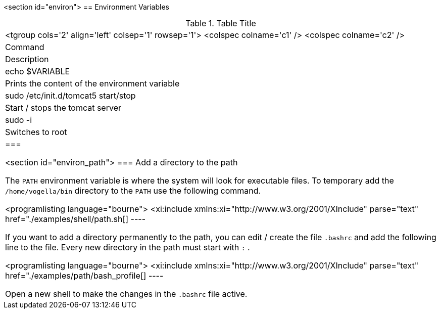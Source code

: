 
<section id="environ">
== Environment Variables

.Table Title
|===

		<tgroup cols='2' align='left' colsep='1' rowsep='1'>
			<colspec colname='c1' />
			<colspec colname='c2' />
			
				
|Command
|Description
				
			
			
				
|echo $VARIABLE
|
						Prints the content of the environment
						variable
					
				



				
|
						sudo /etc/init.d/tomcat5 start/stop
					
|Start / stops the tomcat server
				


				
|
						sudo -i
					
|Switches to root
				


			
		
	|===

	<section id="environ_path">
=== Add a directory to the path

		
			The
			`PATH`
			environment variable is where the system will look for
			executable
			files. To temporary add the
			`/home/vogella/bin`
			directory
			to the
			`PATH`
			use the following command.
		
		
			<programlisting language="bourne">
				<xi:include xmlns:xi="http://www.w3.org/2001/XInclude"
					parse="text" href="./examples/shell/path.sh[]
----
		
		
			If you want to add a directory permanently to the path, you can
			edit /
			create the file
			`.bashrc`
			and add the following line to
			the
			file. Every new directory in the path
			must start with
			`:`
			.
		

		
			<programlisting language="bourne">
				<xi:include xmlns:xi="http://www.w3.org/2001/XInclude"
					parse="text" href="./examples/path/bash_profile[]
----
		
		
			Open a new shell to make the changes in the
			`.bashrc`
			file active.
		




